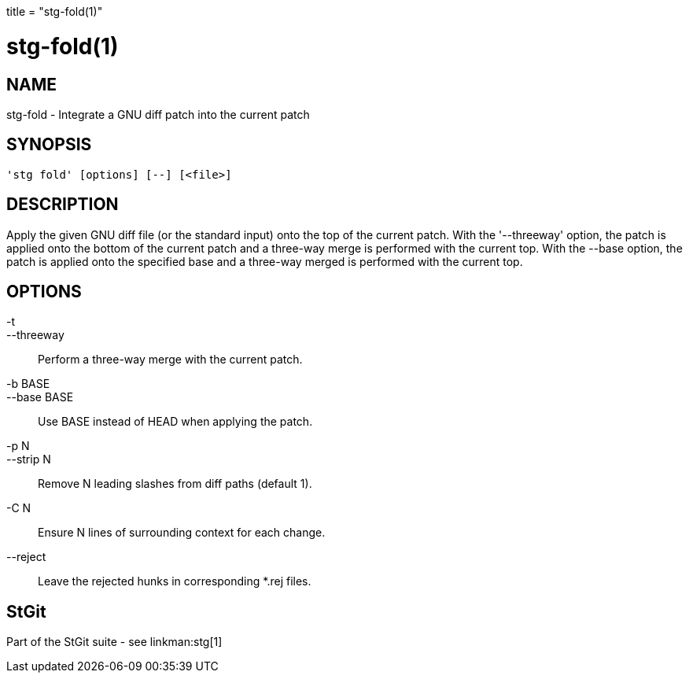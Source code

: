 +++
title = "stg-fold(1)"
+++

stg-fold(1)
===========

NAME
----
stg-fold - Integrate a GNU diff patch into the current patch

SYNOPSIS
--------
[verse]
'stg fold' [options] [--] [<file>]

DESCRIPTION
-----------

Apply the given GNU diff file (or the standard input) onto the top of
the current patch. With the '--threeway' option, the patch is applied
onto the bottom of the current patch and a three-way merge is
performed with the current top. With the --base option, the patch is
applied onto the specified base and a three-way merged is performed
with the current top.

OPTIONS
-------
-t::
--threeway::
        Perform a three-way merge with the current patch.

-b BASE::
--base BASE::
        Use BASE instead of HEAD when applying the patch.

-p N::
--strip N::
        Remove N leading slashes from diff paths (default 1).

-C N::
        Ensure N lines of surrounding context for each change.

--reject::
        Leave the rejected hunks in corresponding *.rej files.

StGit
-----
Part of the StGit suite - see linkman:stg[1]
